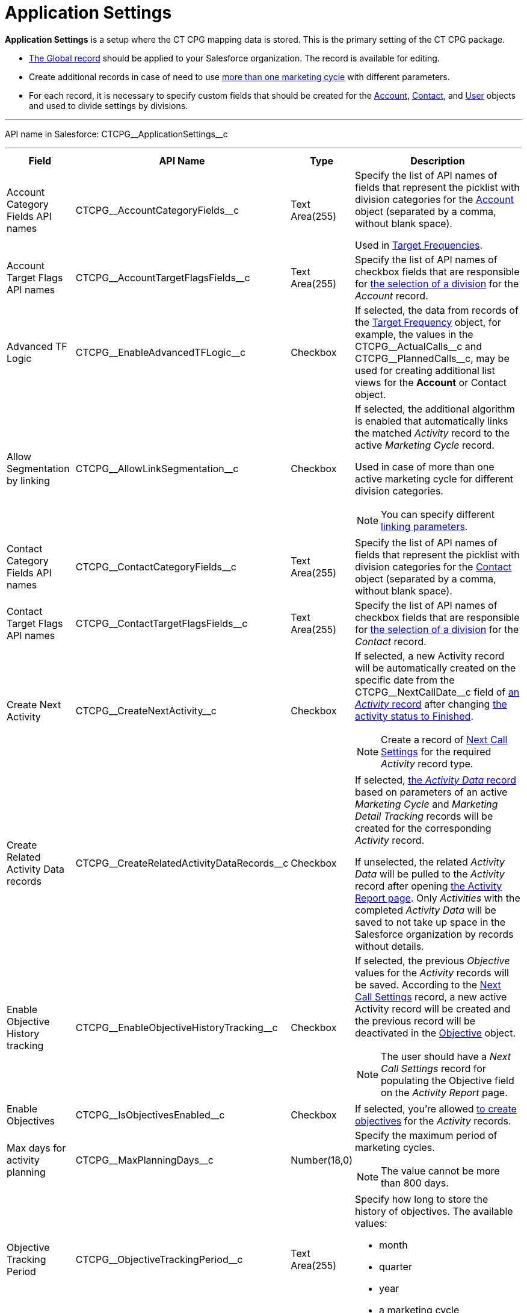 = Application Settings

*Application Settings* is a setup where the CT CPG mapping data is  stored. This is the primary setting of the CT CPG package.

* xref:admin-guide/application-settings-management/index.adoc[The Global record] should be applied to your Salesforce organization. The record is available for editing.
* Create additional records in case of need to use xref:admin-guide/targeting-and-marketing-cycles-management/create-a-marketing-cycle.adoc[more than one marketing cycle] with different parameters.
* For each record, it is necessary to specify custom fields that should be created for the xref:admin-guide/application-settings-management/account-field-reference.adoc[Account], xref:admin-guide/application-settings-management/contact-field-reference.adoc[Contact], and xref:admin-guide/application-settings-management/user-field-reference.adoc[User] objects and used to divide settings by divisions.

'''''

API name in Salesforce: [.apiobject]#CTCPG\__ApplicationSettings__c#

'''''

[width="100%",cols="15%,20%,10%,55%"]
|===
|*Field* |*API Name* |*Type* |*Description*

|Account Category Fields API names |[.apiobject]#CTCPG\__AccountCategoryFields__c# |Text Area(255) |Specify the list of API names of fields that represent the picklist with division categories for the xref:admin-guide/application-settings-management/account-field-reference.adoc[ Account] object (separated by a comma, without blank space).

Used in xref:admin-guide/targeting-and-marketing-cycles-management/ref-guide/target-frequency-field-reference.adoc[Target Frequencies].

|Account Target Flags API names |[.apiobject]#CTCPG\__AccountTargetFlagsFields__c# |Text Area(255) |Specify the list of API names of checkbox fields that are responsible for xref:admin-guide/application-settings-management/account-field-reference.adoc[the selection of a division] for the _Account_ record.

|Advanced TF Logic |[.apiobject]#CTCPG\__EnableAdvancedTFLogic__c# |Checkbox |If selected, the data from records of the xref:admin-guide/targeting-and-marketing-cycles-management/ref-guide/target-frequency-field-reference.adoc[Target Frequency] object, for example, the values in the [.apiobject]#CTCPG\__ActualCalls__c# and [.apiobject]#CTCPG\__PlannedCalls__c#, may be used for creating additional list views for the *Account* or [.object]#Contact# object.

|Allow Segmentation by linking |[.apiobject]#CTCPG\__AllowLinkSegmentation__c# |Checkbox a|
If selected, the additional algorithm is enabled that automatically links the matched _Activity_ record to the active _Marketing Cycle_ record.

Used in case of more than one active marketing cycle for different division categories.

NOTE: You can specify different xref:admin-guide/targeting-and-marketing-cycles-management/enable-activity-linking-to-the-marketing-cycle.adoc[linking parameters].

|Contact Category Fields API names |[.apiobject]#CTCPG\__ContactCategoryFields__c# |Text Area(255) |Specify the list of API names of fields that represent the picklist with division categories for the xref:admin-guide/application-settings-management/contact-field-reference.adoc[Contact] object (separated by a comma, without blank space).

|Contact Target Flags API names |[.apiobject]#CTCPG\__ContactTargetFlagsFields__c# |Text Area(255) |Specify the list of API names of checkbox fields that are responsible for xref:admin-guide/application-settings-management/contact-field-reference.adoc[the selection of a division] for the _Contact_ record.

|Create Next Activity |[.apiobject]#CTCPG\__CreateNextActivity__c# |Checkbox a|
If selected, a new Activity record will be automatically created on the specific date from the [.apiobject]#CTCPG\__NextCallDate__c# field of xref:admin-guide/activity-report-management/ref-guide/activity-field-reference.adoc[an _Activity_ record] after changing xref:admin-guide/next-activity-management/creating-the-next-activity.adoc[the activity status to Finished].

NOTE: Create a record of xref:admin-guide/cpg-custom-settings/next-call-settings.adoc[Next Call Settings] for the required _Activity_ record type.

|Create Related Activity Data records |[.apiobject]#CTCPG\__CreateRelatedActivityDataRecords__c# |Checkbox |If selected, xref:admin-guide/activity-report-management/ref-guide/activity-data-field-reference.adoc[the _Activity Data_ record] based on parameters of an active _Marketing Cycle_ and _Marketing Detail Tracking_ records will be created for the corresponding _Activity_ record.

If unselected, the related _Activity Data_ will be pulled to the _Activity_ record after opening xref:admin-guide/activity-report-management/work-with-the-activity-report-page.adoc[the Activity Report page]. Only _Activities_ with the completed _Activity Data_ will be saved to not take up space in the Salesforce organization by records without details.

|Enable Objective History tracking |[.apiobject]#CTCPG\__EnableObjectiveHistoryTracking__c# |Checkbox a| If selected, the previous _Objective_ values for the _Activity_ records will be saved. According to the xref:admin-guide/objectives-management/objective-creating.adoc#h2_2098968334[Next Call Settings] record, a new active Activity record will be created and the previous record will be deactivated in the xref:admin-guide/objectives-management/objective-field-reference.adoc[Objective] object.

NOTE: The user should have a _Next Call Settings_ record for populating the Objective field on the _Activity Report_ page.

|Enable Objectives |[.apiobject]#CTCPG\__IsObjectivesEnabled__c# |Checkbox |If selected, you're
allowed xref:admin-guide/objectives-management/index.adoc[to create objectives] for the _Activity_ records.

|Max days for activity planning |[.apiobject]#CTCPG\__MaxPlanningDays__c# |Number(18,0) a|
Specify the maximum period of marketing cycles.

NOTE: The value cannot be more than 800 days.

|Objective Tracking Period |[.apiobject]#CTCPG\__ObjectiveTrackingPeriod__c# |Text Area(255) a|
Specify how long to store the history of objectives. The available values:

* month
* quarter
* year
* a marketing cycle

|Recalculate TF Records |[.apiobject]#CTCPG\__EnableTFRecalculate__c# |Checkbox |If selected, when a new marketing cycle is activated, the active _Target Frequency_ records will be copied and the old and inactive ones will be deactivated.

|Share Activity with Joint Visit Users |[.apiobject]#CTCPG\__IsJointActivityShareEnabled__c# |Checkbox |If selected, access for a representative to view the corresponding _Joint Visit_ record is granted.

|Show Page Headers |[.apiobject]#CTCPG\__IsPageHeaderEnabled__c# |Checkbox |If selected, headers with the standard Salesforce tabs are shown on the xref:admin-guide/calendar-management/legacy-calendar-management/calendar-interface.adoc[Calendar] and xref:admin-guide/activity-report-management/ref-guide/activity-report-interface.adoc[Activity Report] pages.

If not selected, the _Calendar_ and _Activity Report_ pages are open in
a full-screen mode.
|===
